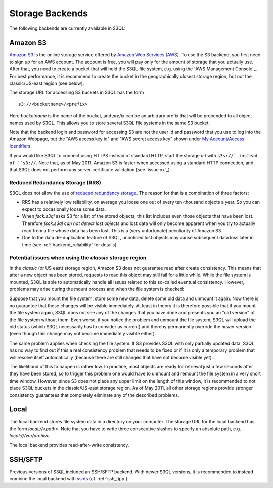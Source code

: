 .. -*- mode: rst -*-

==================
 Storage Backends
==================

The following backends are currently available in S3QL:


Amazon S3
=========

`Amazon S3 <http://aws.amazon.com/s3>`_ is the online storage service
offered by `Amazon Web Services (AWS) <http://aws.amazon.com/>`_. To
use the S3 backend, you first need to sign up for an AWS account. The
account is free, you will pay only for the amount of storage that you
actually use. After that, you need to create a bucket that will hold
the S3QL file system, e.g. using the `AWS Management Console`_. For
best performance, it is recommend to create the bucket in the
geographically closest storage region, but not the classic/US-east
region (see below).

The storage URL for accessing S3 buckets in S3QL has the form ::

    s3://<bucketname>/<prefix>

Here *bucketname* is the name of the bucket, and *prefix* can be
an arbitrary prefix that will be prepended to all object names used by
S3QL. This allows you to store several S3QL file systems in the same
S3 bucket.

Note that the backend login and password for accessing S3 are not the
user id and password that you use to log into the Amazon Webpage, but
the "AWS access key id" and "AWS secret access key" shown under `My
Account/Access Identifiers
<https://aws-portal.amazon.com/gp/aws/developer/account/index.html?ie=UTF8&action=access-key>`_.

If you would like S3QL to connect using HTTPS instead of standard
HTTP, start the storage url with ``s3s://` instead of ``s3://``. Note
that, as of May 2011, Amazon S3 is faster when accessed using a
standard HTTP connection, and that S3QL does not perform any server
certificate validation (see `issue xx`_).


Reduced Redundancy Storage (RRS)
--------------------------------

S3QL does not allow the use of `reduced redundancy storage
<http://aws.amazon.com/s3/#protecting>`_. The reason for that is a
combination of three factors:

* RRS has a relatively low reliability, on average you loose one
  out of every ten-thousand objects a year. So you can expect to
  occasionally loose some data.

* When `fsck.s3ql` asks S3 for a list of the stored objects, this list
  includes even those objects that have been lost. Therefore
  `fsck.s3ql` *can not detect lost objects* and lost data will only
  become apparent when you try to actually read from a file whose data
  has been lost. This is a (very unfortunate) peculiarity of Amazon
  S3.

* Due to the data de-duplication feature of S3QL, unnoticed lost
  objects may cause subsequent data loss later in time (see
  :ref:`backend_reliability` for details).


Potential issues when using the *classic* storage region
--------------------------------------------------------

In the *classic* (or US east) storage region, Amazon S3 does not
guarantee read after create consistency. This means that after a new
object has been stored, requests to read this object may still fail
for a little while. While the file system is mounted, S3QL is able
to automatically handle all issues related to this so-called
eventual consistency. However, problems may arise during the mount
process and when the file system is checked:

Suppose that you mount the file system, store some new data, delete
some old data and unmount it again. Now there is no guarantee that
these changes will be visible immediately. At least in theory it is
therefore possible that if you mount the file system again, S3QL
does not see any of the changes that you have done and presents you
an "old version" of the file system without them. Even worse, if you
notice the problem and unmount the file system, S3QL will upload the
old status (which S3QL necessarily has to consider as current) and
thereby permanently override the newer version (even though this
change may not become immediately visible either).

The same problem applies when checking the file system. If S3
provides S3QL with only partially updated data, S3QL has no way to
find out if this a real consistency problem that needs to be fixed or
if it is only a temporary problem that will resolve itself
automatically (because there are still changes that have not become
visible yet).

The likelihood of this to happen is rather low. In practice, most
objects are ready for retrieval just a few seconds after they have
been stored, so to trigger this problem one would have to unmount
and remount the file system in a very short time window. However,
since S3 does not place any upper limit on the length of this
window, it is recommended to not place S3QL buckets in the
classic/US-east storage region. As of May 2011, all other storage
regions provide stronger consistency guarantees that completely
eliminate any of the described problems.



Local
=====

The local backend stores file system data in a directory on your
computer. The storage URL for the local backend has the form
`local://<path>`. Note that you have to write three consecutive
slashes to specify an absolute path, e.g. `local:///var/archive`.

The local backend provides read-after-write consistency.


SSH/SFTP
========

Previous versions of S3QL included an SSH/SFTP backend. With newer
S3QL versions, it is recommended to instead combine the local backend
with `sshfs <http://fuse.sourceforge.net/sshfs.html>`_ (cf. :ref:`ssh_tipp`).

